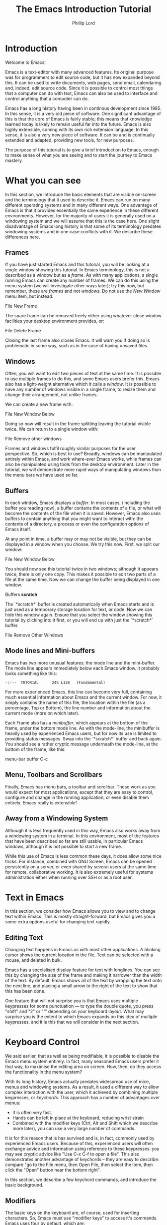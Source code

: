 #+TITLE: The Emacs Introduction Tutorial
#+AUTHOR: Phillip Lord

* Introduction

Welcome to Emacs!

Emacs is a text-editor with many advanced features. Its original purpose was
for programmers to edit source code, but it has now expanded beyond this. It
can be used to write documents, web pages, send email, calendaring and,
indeed, edit source code. Since it is possible to control most things that a
computer can do with text, Emacs can also be used to interface and control
anything that a computer can do.

Emacs has a long history having been in continous development since 1985. In
this sense, it is a very old piece of software. One significant advantage of
this is that the core of Emacs is fairly stable; this means that knowledge
learned today is likely to remain useful far into the future. Emacs is also highly
extensible, coming with its own rich extension language. In this sense, it is
also a very new piece of software. It can be and is continually extended and
adapted, providing new tools, for new purposes.

The purpose of this tutorial is to give a brief introduction to Emacs, enough
to make sense of what you are seeing and to start the journey to Emacs
mastery.

* What you can see

In this section, we introduce the basic elements that are visible on-screen
and the terminology that it used to describe it. Emacs can run on many
different operating systems and in many different ways. One advantage of Emacs
is that it provides essentially the same experience in these different
environments. However, for the majority of users it is generally used on a
windowing system and we will assume that this is the case here. One slight
disadvantage of Emacs long history is that some of its terminology predates
windowing systems and in one case conflicts with it. We describe these
differences here.

** Frames

If you have just started Emacs and this tutorial, you will be looking at a
single window showing this tutorial. In Emacs terminology, this is not a
described as a window but as a /frame/. As with many applications, a single
running Emacs can create any number of frames. We can do this using the menu
system (we will investigate other ways later); try this now, but remember,
these are /frames/ and not /windows/. Do not use the /New Window/ menu item,
but instead:

#+begin_menu
File
New Frame
#+end_menu

The spare frame can be removed freely either using whatever close window
facilities your desktop environment provides, or:

#+begin_menu
File
Delete Frame
#+end_menu

Closing the last frame also closes Emacs. It will warn you if doing so is
problematic in some way, such as in the case of having unsaved files.

** Windows

Often, you will want to edit two pieces of text at the same time. It is
possible to use multiple frames to do this, and some Emacs users prefer this.
Emacs also has a light-weight alternative which it calls a /window/. It is
possible to have any number of windows visible in a single frame, to resize
them and change their arrangement, not unlike frames.

We can create a new frame with:

#+begin_menu
File
New Window Below
#+end_menu

Doing so now will result in the frame splitting leaving the tutorial visible
twice. We can return to a single window with:

#+begin_menu
File
Remove other windows
#+end_menu

Frames and windows fulfil roughly similar purposes for the user perspective.
So, which is best to use? Broadly, windows can be manipulated entirely within
Emacs, and work where-ever Emacs works, while frames can also be manipulated
using tools from the desktop environment. Later in the tutorial, we will
demonstrate more rapid ways of manipulating windows than the menu bars we have
used so far.

** Buffers

In each window, Emacs displays a /buffer/. In most cases, (including the
buffer you reading now), a buffer contains the contents of a file, or what
will become the contents of the file when it is saved. However, Emacs also
uses buffers to contain anything that you might want to interact with: the
contents of a directory, a process or even the configuration options of Emacs
itself.

At any point in time, a buffer may or may not be visible, but they can be
displayed in a window when you choose. We try this now. First, we split our
window:

#+begin_menu
File
New Window Below
#+end_menu

You should now see this tutorial twice in two windows; although it appears
twice, there is only one copy. This makes it possible to edit two parts of a
file at the same time. Now we can change the buffer being displayed in one
window.

#+begin_menu
Buffers
*scratch*
#+end_menu

The `*scratch*` buffer is created automatically when Emacs starts and is just
used as a temporary storage location for text, or code. Now we can hide this
window again. Ensure that you select the window showing this tutorial by
clicking into it first, or you will end up with just the `*scratch*` buffer.

#+begin_menu
File
Remove Other Windows
#+end_menu

** Mode lines and Mini-buffers

Emacs has two more unusual features: the mode line and the mini-buffer. The mode
line appears immediately below each Emacs window. It probably looks something
like this:

#+begin_example
 -:---  TUTORIAL      24% L138   (Fundamental)
#+end_example

For more experienced Emacs, this line can become very full, containing much
essential information about Emacs and the current window. For now, it simply
contains the name of this file, the location within the file (as a percentage,
Top or Bottom), the line number and information about the current mode (more
on which later).

Each Frame also has a /minibuffer/, which appears at the bottom of the frame,
under the bottom mode line. As with the mode-line, the minibuffer is heavily
used by experienced Emacs users, but for now its use is limited to providing
status messages. Swap into the `*scratch*` buffer and back again. You should
see a rather cryptic message underneath the mode-line, at the bottom of the
frame, like this:

#+begin_todo
 menu-bar buffer C-c
#+end_todo

** Menu, Toolbars and Scrollbars

Finally, Emacs has menu bars, a toolbar and scrollbar. These work as you would
expect for most applications, except that they are easy to control,
configure and change in the running application, or even disable them
entirely. Emacs really is extensible!

** Away from a Windowing System

Although it is less frequently used in this way, Emacs also works away from a
windowing system in a terminal. In this environment, most of the features that
have been described so far are still usable, in particular Emacs windows,
although it is not possible to start a new frame.

While this use of Emacs is less common these days, it does allow some nice
tricks. For instance, combined with GNU Screen, Emacs can be opened
persistently on a server, or even shared by several users at the same time for
remote, collaborative working. It is also extremely useful for systems
administration either when running over SSH or as a root user.


* Text in Emacs

In this section, we consider how Emacs allows you to view and to change text
within Emacs. This is mostly straight-forward, but Emacs gives you a some
extra options useful for changing text rapidly.

** Editing Text

Changing text happens in Emacs as with most other applications. A blinking
cursor shows the current location in the file. Text can be selected with a
mouse, and deleted in bulk.

Emacs has a specialised display feature for text with longlines. You can see
this by changing the size of the frame and making it narrower than the width
of the text. By default, Emacs shows all of the text by wrapping the text onto
the next line, and placing a small arrow to the right of the text to show that
this has been done.

One feature that will not surprise you is that Emacs uses multiple keypresses
for some punctuation --- to type the double quote, you press "shift" and "2"
or "'" depending on your keyboard layout. What may surprise you is the extent
to which Emacs expands on this idea of multiple keypresses, and it is this
that we will consider in the next section.

* Keyboard Control

We said earlier, that as well as being modifiable, it is possible to disable
the Emacs menu system entirely. In fact, many seasoned Emacs users prefer it
that way, to maximise the editing area on screen. How, then, do they access
the functionality in the menu system?

With its long history, Emacs actually predates widespread use of mice, menus
and windowing systems. As a result, it used a different way to allow complex
interaction with the user, which it achieved by combining multiple keypresses,
or /keychords/. This approach has a number of advantages over menus:

- It is often very fast.
- Hands can be left in place at the keyboard, reducing wrist strain
- Combined with the modifier keys (Ctrl, Alt and Shift which we describe more
  later), you can use a very large number of commands.

It is for this reason that is has survived and is, in fact, commonly used by
experienced Emacs users. Because of this, experienced users will often
exchange advice and information using reference to these keypresses: you may
see cryptic advice like "Use C-x C-f to open a file". This also demonstrates
another advantage of keychords -- they are easy to describe: compare "go to
the File menu, then Open File, then select the item, then click the "Open"
button near the bottom right".

In this section, we describe a few keychord commands, and introduce the basic
background.

** Modifiers

The basic keys on the keyboard are, of course, used for inserting characters.
So, Emacs must use "modifier keys" to access it's commands. Emacs uses four
by default, which are:

 - The /Ctrl/ or /control/ key, which is normally found on the bottom row
   either side of the keyboard.
 - The /Alt/ key, which is normally found next to space bar.
 - The /Shift/ key, which is normally found above the Ctrl key.
 - The /Esc/ key, which is normally found at the top left.

By default, Emacs does not use most of the /function/ keys along the top of
the keyboard, although, being highly customizable, it is possible to use
those if you so wish.

Of these, Ctrl is normally abbreviated to "C" while Alt is abbreviated to,
confusingly, "M". The reason for this is historical, as keyboards used to have
a key labelled "Meta". Shift is refered to using capital letters. Esc is
rarely abbreviated, but is, instead a different way of accessing Alt.

So, "C-x f" means "press the Ctrl key, and simultaneously the x, then release
both, then press the f key".

"C-x C-f" means "press the Ctrl key and x, then, still holding Ctrl,
release x and press f".

Or, "M-a" means "press the Alt key, and simultaneously the a key".

Alternatively, for "M-a" you can use the Esc key, "press and release the Esc
key and then the a key".

** Keychords in action.

Emacs has a wide variety of keychord controls. For example, if you prefer to
keep your hands in one place, you can use keychords instead of the arrow keys
to move the cursor around, as follows:

#+begin_example
			  Previous line, C-p
				  :
				  :
   Backward, C-b .... Current cursor position .... Forward, C-f
				  :
				  :
			    Next line, C-n
#+end_example

Similarly, C-a (<Ctrl> and <a> simultaneously) and C-e move to the start and end
of the line, rather like the Home and End keys. Emacs also has "logical"
variants of these cursor controls which cannot be accessed via other keys; for
example, M-a (<Alt> and <a> simultaneously, or <Esc> followed by <a>) moves
not to the start of the line, but the start of the *sentence*.

The use of double press keys expands the keyboard significantly, but Emacs
takes this considerably further, as we will describe after a brief excursion.

** Ctrl-g saves the day

The use of keyboard modifiers mean that, some times, Emacs will get stuck. For
example, if you type Esc, Emacs is expecting another keypress as part of the
keychord next. How do you get out of this, if you press Esc by mistake?

The answer is with Ctrl-g (abbreviated as C-g). C-g is also more generally
useful, as it can be used to stop any running command.

What is a command? We will investigate this next.


* Commands

Users interact with Emacs by running /commands/. Everything that you do that
changes Emacs happens via running one or more commands. Underneath, these
commands are (mostly) implemented in Emacs' extension language (Emacs Lisp).
Although it may not seem like it, you have already been interacting with Emacs
via a stream of commands.

The most commonly used command is ~self-insert-command~ (you may also see this
written as `self-insert-command', a tradition which stems from its use in
Emacs' source code). By default, most of the keys on the keyboard are /bound/
to ~self-insert-command~: i.e. pressing the key calls this command. It does
pretty much what its name suggests. It inserts into the buffer whichever key
was pressed. Pressing the <a> key or the <e> key has the same effect but with
different results.

Keychords are also bound to commands. So, C-x C-f runs the command
~find-file~. Commands can also be run from the menu bar. So:

#+begin_menu
File
Open File
#+end_menu

runs a similar, related file ~menu-find-file-existing~.

Sometimes, menu items and keys are bound to the same command. For example,
try:

#+begin_menu
Help
Describe
Keyboard or Mouse Operation
#+end_menu

and then

#+begin_menu
File
Remove Other Windows
#+end_menu

Instead of running the second command, we get the documentation instead, the
beginning of which looks something like this:


#+begin_example
<menu-bar> <file> <one-window> runs the command delete-other-windows
(found in global-map), which is an interactive compiled Lisp function
in ‘window.el’.

It is bound to C-x 1, <menu-bar> <file> <one-window>.
#+end_example

This tells you keychord or menu sequence that you called (~<menu-bar> <file>
<one-window>~), the name of the command (~delete-other-windows~), and a link
to the source code (~‘window.el’~). It also describes all the ways to run this
command, which include, in this case C-x 1. We can now replicate the window
management we performed earlier. Type C-x 2 to split the window and C-x 1 to
get back again. Or, type C-h k followed by C-x 1 to get to the same help
screen as the last menu.

Finally, if this was not enough, it is also possible to run commands using the
command name. Try M-x split-window-below to split the window, followed by M-x
delete-other-windows to get back again. The ability to access commands
directly in this way means that Emacs can provide any number of commands, not
limited by restrictions of the keyboard or its graphical interface.

Some commands are bound to many places, because of their utility. Try, for
example, C-h k C-h k, which gets runs the command ~describe-key~ on itself.
This produces:

#+begin_example
C-h k runs the command describe-key (found in global-map), which is an
interactive compiled Lisp function in ‘help.el’.

It is bound to C-h k, <f1> k, <help> k, <menu-bar> <help-menu>
<describe> <describe-key-1>.
#+end_example

One command, with three different mechanisms of accessing it (four if
your keyboard has a <help> key).


* Clashing Keys

Emacs' extensive use of keypresses sometimes clashes with keypresses from
other environments. This can be a common cause of confusions for people new to
Emacs. We will consider the two most common of these keypresses next.

** Undo

In many applications, the keypress Ctrl-z runs the undo system, which is,
unfortunately, not true with Emacs. In fact, it minimizes Emacs; this can be
rather disconcerting the first time it happens, when Emacs suddenly
dissappears from the screen.

Emacs actually has a quite powerful undo system. To find out how to
access it, try C-h f undo which displays the help screen which prints
this:

#+begin_example
undo is an interactive compiled Lisp function in ‘simple.el’.

It is bound to C-_, <undo>, C-/, C-x u, <menu-bar> <edit> <undo>.

(undo &optional ARG)

Undo some previous changes.
Repeat this command to undo more changes.
A numeric ARG serves as a repeat count.
#+end_example

We show slightly more of the help screen than previously, as it allows us to
introduce a new feature. ~undo~ accepts a /numeric argument/. You can supply
this argument with the keypress C-u. So C-u 10 C-/ undoes the last ten
actions.

** Cut and Paste, Yank and Kill

A second area that Emacs uses different keys from many environments is with
Cut and Paste. The keyboard short-cuts for these are often Ctrl-c (short for
"copy"), Ctrl-x (because "x" looks like a pair of scissors) and Ctrl-v (because
it looks like the graphical sign people use to insert a word between
two others).

These keys all do something different in Emacs -- in fact, in most
cases, two of them appear to do nothing at all, as they are the start
of larger keychords. Emacs does, however, have a fully functional
cut-and-paste system, although it behaves slightly differently.

First, Emacs does not have a separate operation for cut or copy. While the
simplest form of deletion (backspace) does really delete text, most other
commands actually /kill/ the text; that is they delete it and save it at the
same time; or alternatively, they cut the text. In fact, it is quite
difficult to actually /delete/ text in Emacs in a totally irreversible
way!

We can try this now. Move to the beginning of a line (C-a), then run
~kill-line~ (C-k). As normal, it is possible to reverse this using undo this
(C-/). However, you can also /yank/ the text back with C-y. Why have these
two mechanisms? Yank is actually operating like a paste operation; if you move
the cursor to another line and run C-y again. The line you killed will be
pasted once again.

It is possible to kill text in many different ways, as well as a line
or other unit at a time. Here are a few:

 - M-k, which kills a sentence at a time.
 - Select a region with the mouse, then C-w.
 - Hit C-space, move the cursor to another point, then hit C-w.
 - Type M-x mark-whole-buffer (or press C-x h), then C-w, which
   deletes everything.

It is even possible to kill text /without/ deleting it.  Try this:

 - Select a region with the mouse, then M-w.
 - Move the cursor to a different place, then yank (C-y).

Emacs' kill-and-yank mechanism, although different, is actually very flexible,
since it is completely integrated with text deletion. There is no necessity
for having two different set of commands for deleting, cutting or copying.
Also, it has some unique features, like the fact that consecutive
kills are treated as one for yanking purposes, or the ability to
easily recall not only the last one, but also previous kills.

** Why is it like this, and how do I stop it?

Of course, one valid question is why did Emacs choose keyboard commands which
conflict with standard keypresses. The answer, as always, is that Emacs is a
piece of software with a long heritage and it predates these standard
keypresses. In addition, in some cases, these standard keypresses are,
not that standard: for example, in command line terminal, Ctrl-z normally
causes not an undo operation, but suspends the current process. If you are
running Emacs in a terminal, in fact, this is what it does to Emacs also; from
the perspective of the user, in a grapical environment, minimizing Emacs
achieves about the same thing.

Of course, Emacs could be updated to change this behaviour, but many users are
happy with the defaults. However, Emacs can also be configured to use these
standard defaults, which you can access with:

#+begin_menu
Options
Use CUA keys
#+end_menu

or, alternatively, "M-x cua-mode". If you like this mode, you can use it all
the time by running:

#+begin_menu
Options
Save Options
#+end_menu

Later on, we will discuss /modes/ in more detail.


* Files and Directories

So far, we have looked at how to control Emacs. Of course, being a text
editor, the most common use for Emacs is to open, change and save files.

First, we should recap the difference between a /file/ and a /buffer/.
Everything that you see on screen is a buffer. Buffers are often /associated/
with a file: that is, they show the contents of a file, and will save changes
to that file.

Opening a file in Emacs is straight-forward. In the menu system use:

#+begin_menu
File
Open File
#+end_menu

Or, alternatively, C-x C-f. The former will result in a file dialog, the
latter will use the mini-buffer for interaction. Files can be saved in a
similar way either with the menu:

#+begin_menu
File
Save
#+end_menu

or the keys C-x C-s. Emacs also provides another, very useful, alternative
command called ~save-some-buffers~ (C-x s) which saves any buffer that needs
to be saved -- you can save all of your files together rather than one at a
time.

Emacs can also display directories. Unlike many editors, which only show
directories in a dialog box, Emacs uses a buffer, and this persists until you
delete it. You can change to a file buffer, and then back again, as you
choose. We access this with the same command used to open a file. Try C-x C-f,
then hit enter to accept the default value which will be a directory
(probably, your home directory). Emacs provides extensive facilities for
operating on and changing directories and the files that they contain in bulk,
together called dired (for directory editor).

Emacs was originally intended for programmers, who tend to open a lot of
files, often spread widely around the file system. Although, we will not look
at them in further detail, Emacs has been extended in a number of ways to make
file navigation very quick, including, for example ~ido-mode~.

* Working With Buffers

We described buffers earlier when looking at windows. Nearly everything that
you interact with in Emacs happens in a buffer. The can contain simple text,
they can be associated with files, they can be connected to processes, or to
network sockets. A single Emacs can have any number of tabs open at once. Any
buffer can be displayed in no, one or many frames, and likewise, no, one or
many windows.

In many ways, Emacs buffers operate like "tabbed windows" in other systems,
although, unlike tabs, they are not have a visible tab on screen the whole
time. Which raises the obvious question, how do we select a buffer which is
not visible? Emacs provides two main mechanisms for achieving this. First the
menu called, logically enough, "Buffers". This menu also provides access to
the second mechanism -- try:

#+begin_menu
Buffers
List All Buffers
#+end_menu

This displays a buffer which contains a list of all the other buffers. From
here it is possible to select, save or kill any buffers. The "Buffer-Menu"
enables this and, of course, there are keychord shortcuts available.

As with directories, "List All Buffers" works by creating and then displaying
its own buffer.  When you have finished try C-x 1 to remove the window showing
this buffer, or C-x C-b to kill the buffer.


* Modal Editing or Why the Menu Bar Keeps changing

You may have noticed while listing directories or buffers that the menu bar
changes frequently. In fact, this is a symptom of a larger feature of Emacs --
modal editing.

Most operating systems have a form of modal editing. Different kinds of files
open in different applications, each of which behave in a different way.
Emacs allows editing of many different files but supports the same idea; it
provides a different set of editing commands for different file types or, more
accurately, different types of buffer.  Every buffer has a /major-mode/ and it
this mode that determines the editing commands -- including the menu bar --
available.  So, the ability to mark a buffer, then delete it is available when
listing buffers, the ability to mark and delete a file when viewing
directories, and the ability to fill a paragraph in text. Most modes support
the same cursor movement commands: C-e to move to the end of the line, for
instance, although even here there are special cases.

Emacs has many, many different major-modes -- at a rough count, there are over
300 in the standard Emacs. Of course, Emacs is extensible: it is possible to
add write new major-modes or use other peoples.

Modes help the process of editing enormously, but can some times be a source
of confusion. If this are not behaving as you expect, mostly likely you are in
a specialised mode.

* Help!

In the last section, we mentioned that some modes change even cursor
movement. An example of this is Emacs' help system, called /info/. Emacs has
an extensive manual describing every aspect of its functionality; actually, it
has two manuals as it also has one describing its implementation language.

The Info manual can be reached through:

#+begin_menu
Help
Read the Emacs Manual
#+end_menu

or C-h r. Once you are reading the manual you can use the space bar to read
through the manual from start to finish should you wish to!

* Packages

Through out the tutorial, we have said that Emacs is completely
extensibile. Of course, extensions like Free Software in general is meant to
be shared; Emacs also contains a package system which allows adding this new
functionality. As always, Emacs provides a buffer and major mode for
interacting and managing packages which can be accessed via:

#+begin_menu
Options
Manage Emacs Packages
#+end_menu

Or M-x list-packages. Try this now, and scroll to (or search for)
"tutorial-complete". Once there, type "i" (for install), then "x" (for
execute). Finally, run M-x tutorial-next to run your newly installed
tutorial functionality.
